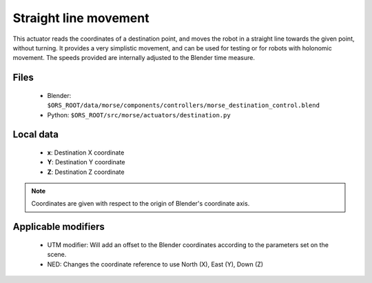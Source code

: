 Straight line movement
======================

This actuator reads the coordinates of a destination point, and moves the robot
in a straight line towards the given point, without turning.  It provides a
very simplistic movement, and can be used for testing or for robots with
holonomic movement.  The speeds provided are internally adjusted to the Blender
time measure.

Files
-----

  - Blender: ``$ORS_ROOT/data/morse/components/controllers/morse_destination_control.blend``
  - Python: ``$ORS_ROOT/src/morse/actuators/destination.py``

Local data 
----------

  - **x**: Destination X coordinate
  - **Y**: Destination Y coordinate
  - **Z**: Destination Z coordinate

.. note:: Coordinates are given with respect to the origin of Blender's coordinate axis.

Applicable modifiers
--------------------

  - UTM modifier: Will add an offset to the Blender coordinates according to the parameters set on the scene.
  - NED: Changes the coordinate reference to use North (X), East (Y), Down (Z)
